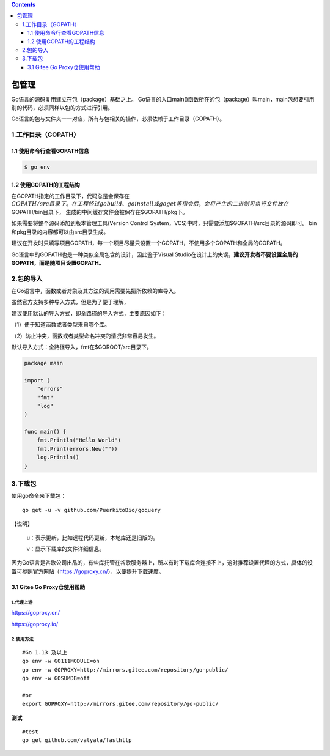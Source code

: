 .. contents::
   :depth: 3
..

包管理
======

Go语言的源码复用建立在包（package）基础之上。
Go语言的入口main()函数所在的包（package）叫main，main包想要引用别的代码，必须同样以包的方式进行引用。

Go语言的包与文件夹一一对应，所有与包相关的操作，必须依赖于工作目录（GOPATH）。

1.工作目录（GOPATH）
--------------------

1.1 使用命令行查看GOPATH信息
~~~~~~~~~~~~~~~~~~~~~~~~~~~~

.. code:: shell

   $ go env

1.2 使用GOPATH的工程结构
~~~~~~~~~~~~~~~~~~~~~~~~

在GOPATH指定的工作目录下，代码总是会保存在\ :math:`GOPATH/src目录下。 在工程经过go build、go install或go get等指令后，会将产生的二进制可执行文件放在`\ GOPATH/bin目录下，
生成的中间缓存文件会被保存在$GOPATH/pkg下。

如果需要将整个源码添加到版本管理工具(Version Control
System，VCS)中时，只需要添加$GOPATH/src目录的源码即可。
bin和pkg目录的内容都可以由src目录生成。

建议在开发时只填写项目GOPATH，每一个项目尽量只设置一个GOPATH，不使用多个GOPATH和全局的GOPATH。

Go语言中的GOPATH也是一种类似全局包含的设计，因此鉴于Visual
Studio在设计上的失误，\ **建议开发者不要设置全局的GOPATH，而是随项目设置GOPATH。**

2.包的导入
----------

在Go语言中，函数或者对象及其方法的调用需要先把所依赖的库导入。

虽然官方支持多种导入方式，但是为了便于理解，

建议使用默认的导入方式，即全路径的导入方式，主要原因如下：

（1）便于知道函数或者类型来自哪个库。

（2）防止冲突，函数或者类型命名冲突的情况非常容易发生。

默认导入方式：全路径导入，fmt在$GOROOT/src目录下。

.. code:: go

   package main

   import (
       "errors"
       "fmt"
       "log"
   )

   func main() {
       fmt.Println("Hello World")
       fmt.Print(errors.New(""))
       log.Println()
   }

3.下载包
--------

使用go命令来下载包：

::

   go get -u -v github.com/PuerkitoBio/goquery

【说明】

   u：表示更新，比如远程代码更新，本地库还是旧版的。

   v：显示下载库的文件详细信息。

因为Go语言是谷歌公司出品的，有些库托管在谷歌服务器上，所以有时下载库会连接不上，这时推荐设置代理的方式，具体的设置可参照官方网站（https://goproxy.cn/），以便提升下载速度。

3.1 Gitee Go Proxy仓使用帮助
~~~~~~~~~~~~~~~~~~~~~~~~~~~~

1.代理上游
^^^^^^^^^^

https://goproxy.cn/

https://goproxy.io/

2.使用方法
^^^^^^^^^^

::

   #Go 1.13 及以上
   go env -w GO111MODULE=on
   go env -w GOPROXY=http://mirrors.gitee.com/repository/go-public/
   go env -w GOSUMDB=off

   #or
   export GOPROXY=http://mirrors.gitee.com/repository/go-public/

**测试**

::

   #test
   go get github.com/valyala/fasthttp
